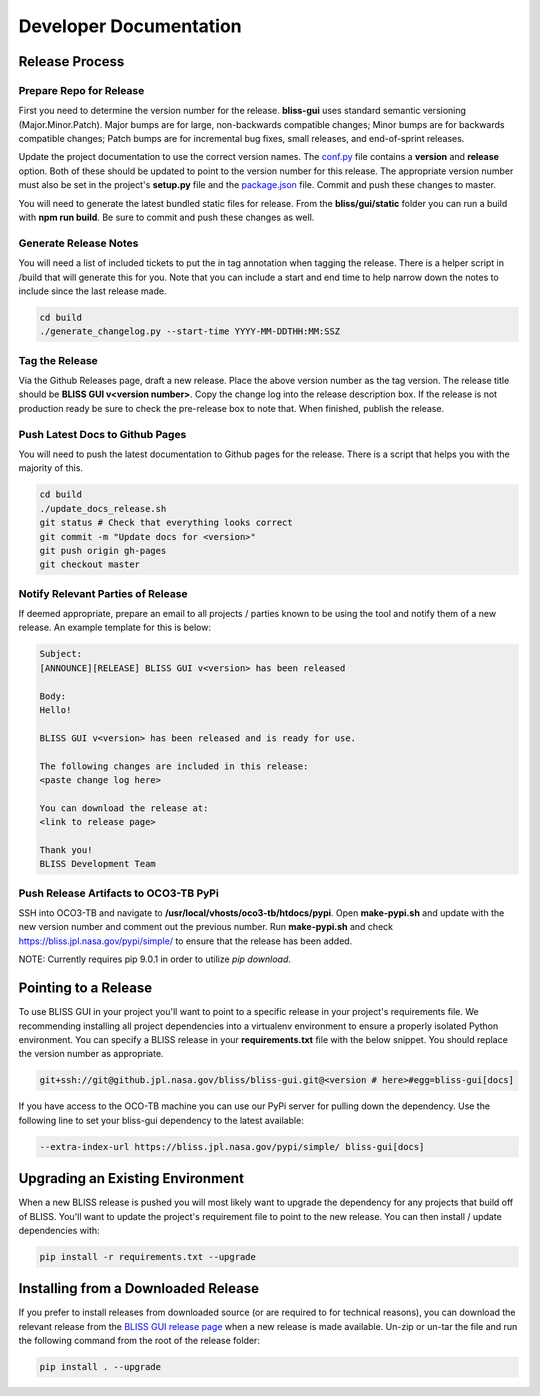Developer Documentation
=======================

Release Process
---------------

Prepare Repo for Release
^^^^^^^^^^^^^^^^^^^^^^^^

First you need to determine the version number for the release. **bliss-gui** uses standard semantic versioning (Major.Minor.Patch). Major bumps are for large, non-backwards compatible changes; Minor bumps are for backwards compatible changes; Patch bumps are for incremental bug fixes, small releases, and end-of-sprint releases.

Update the project documentation to use the correct version names. The `conf.py <https://github.jpl.nasa.gov/bliss/bliss-gui/blob/master/doc/source/conf.py>`_ file contains a **version** and **release** option. Both of these should be updated to point to the version number for this release. The appropriate version number must also be set in the project's **setup.py** file and the `package.json <https://github.jpl.nasa.gov/bliss/bliss-gui/blob/master/bliss/gui/static/package.json>`_ file. Commit and push these changes to master.

You will need to generate the latest bundled static files for release. From the **bliss/gui/static** folder you can run a build with **npm run build**. Be sure to commit and push these changes as well.

Generate Release Notes
^^^^^^^^^^^^^^^^^^^^^^

You will need a list of included tickets to put the in tag annotation when tagging the release. There is a helper script in /build that will generate this for you. Note that you can include a start and end time to help narrow down the notes to include since the last release made.

.. code-block:: bash

   cd build
   ./generate_changelog.py --start-time YYYY-MM-DDTHH:MM:SSZ

Tag the Release
^^^^^^^^^^^^^^^

Via the Github Releases page, draft a new release. Place the above version number as the tag version. The release title should be **BLISS GUI v<version number>**. Copy the change log into the release description box. If the release is not production ready be sure to check the pre-release box to note that. When finished, publish the release.

Push Latest Docs to Github Pages
^^^^^^^^^^^^^^^^^^^^^^^^^^^^^^^^

You will need to push the latest documentation to Github pages for the release. There is a script that helps you with the majority of this.

.. code-block:: bash

   cd build
   ./update_docs_release.sh
   git status # Check that everything looks correct
   git commit -m "Update docs for <version>"
   git push origin gh-pages
   git checkout master

Notify Relevant Parties of Release
^^^^^^^^^^^^^^^^^^^^^^^^^^^^^^^^^^

If deemed appropriate, prepare an email to all projects / parties known to be using the tool and notify them of a new release. An example template for this is below:

.. code-block:: none
   
   Subject:
   [ANNOUNCE][RELEASE] BLISS GUI v<version> has been released
   
   Body:
   Hello!
   
   BLISS GUI v<version> has been released and is ready for use.
   
   The following changes are included in this release:
   <paste change log here>
   
   You can download the release at:
   <link to release page>
   
   Thank you!
   BLISS Development Team

Push Release Artifacts to OCO3-TB PyPi
^^^^^^^^^^^^^^^^^^^^^^^^^^^^^^^^^^^^^^

SSH into OCO3-TB and navigate to **/usr/local/vhosts/oco3-tb/htdocs/pypi**. Open **make-pypi.sh** and update with the new version number and comment out the previous number. Run **make-pypi.sh** and check https://bliss.jpl.nasa.gov/pypi/simple/ to ensure that the release has been added.

NOTE: Currently requires pip 9.0.1 in order to utilize `pip download`.

Pointing to a Release
---------------------

To use BLISS GUI in your project you'll want to point to a specific release in your project's requirements file. We recommending installing all project dependencies into a virtualenv environment to ensure a properly isolated Python environment. You can specify a BLISS release in your **requirements.txt** file with the below snippet. You should replace the version number as appropriate.

.. code-block:: none

   git+ssh://git@github.jpl.nasa.gov/bliss/bliss-gui.git@<version # here>#egg=bliss-gui[docs]

If you have access to the OCO-TB machine you can use our PyPi server for pulling down the dependency. Use the following line to set your bliss-gui dependency to the latest available:

.. code-block:: none

    --extra-index-url https://bliss.jpl.nasa.gov/pypi/simple/ bliss-gui[docs]


Upgrading an Existing Environment
---------------------------------

When a new BLISS release is pushed you will most likely want to upgrade the dependency for any projects that build off of BLISS. You'll want to update the project's requirement file to point to the new release. You can then install / update dependencies with:

.. code-block:: bash

   pip install -r requirements.txt --upgrade

Installing from a Downloaded Release
------------------------------------

If you prefer to install releases from downloaded source (or are required to for technical reasons), you can download the relevant release from the `BLISS GUI release page <https://github.jpl.nasa.gov/bliss/bliss-gui/releases>`_ when a new release is made available. Un-zip or un-tar the file and run the following command from the root of the release folder:

.. code-block:: bash

   pip install . --upgrade

